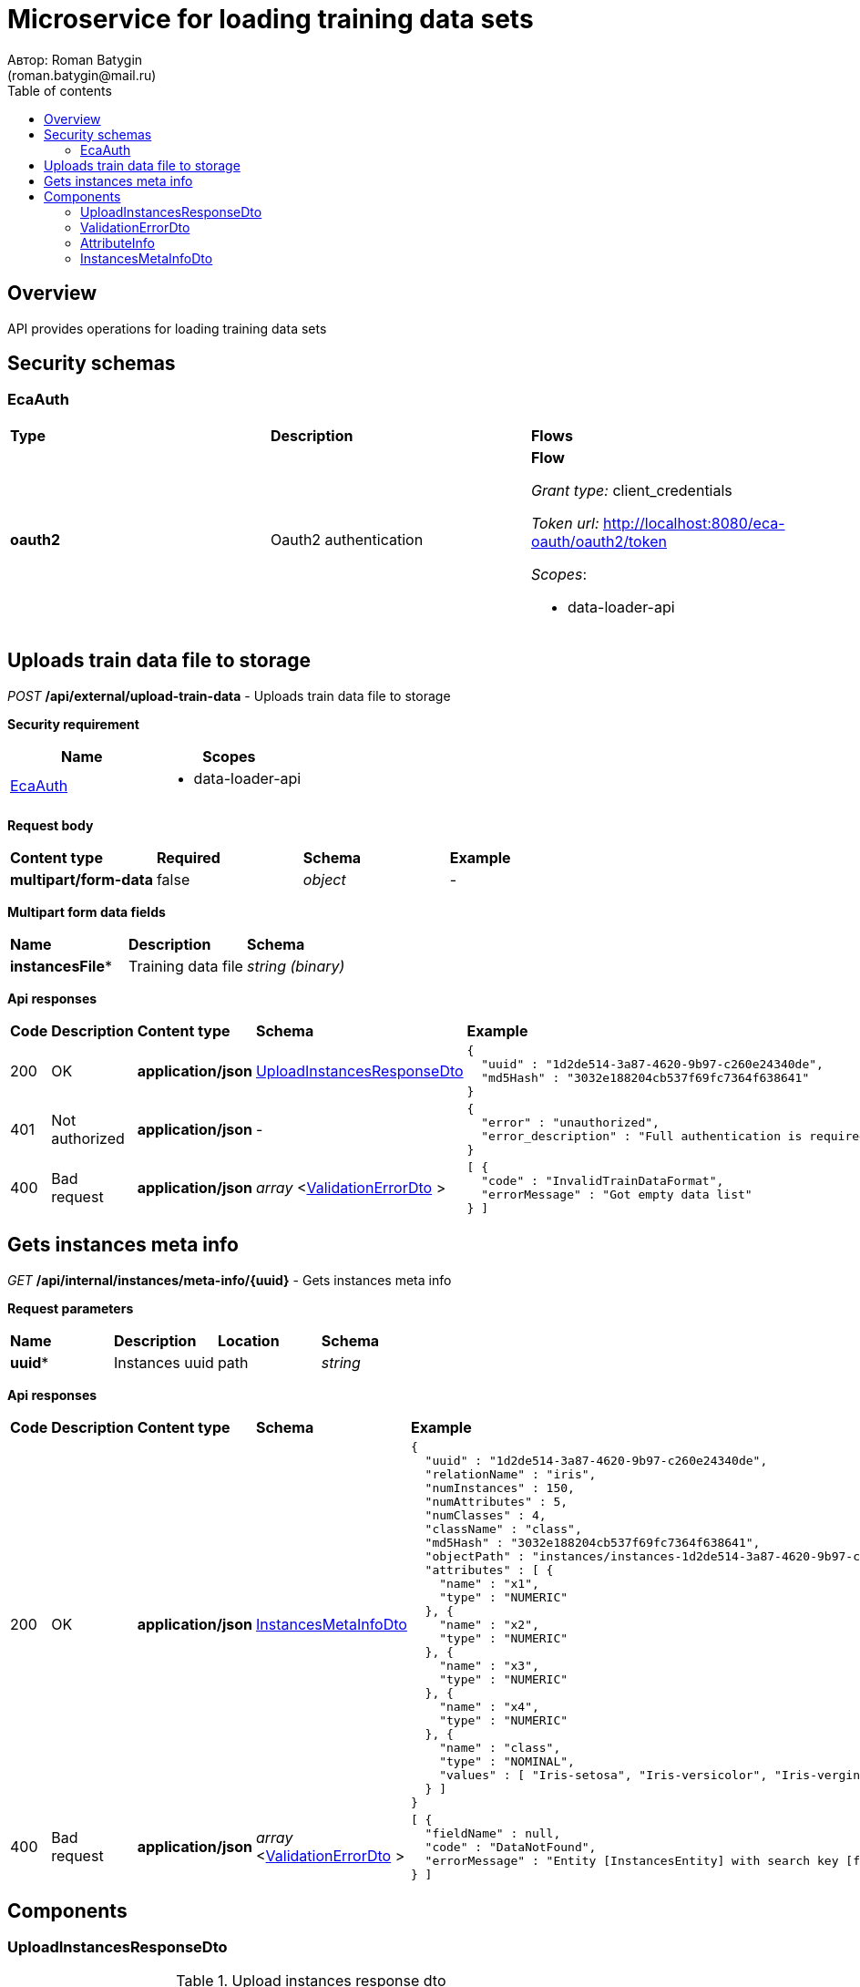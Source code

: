 = Microservice for loading training data sets
Автор: Roman Batygin
(roman.batygin@mail.ru)
:toc:
:toc-title: Table of contents

== Overview

API provides operations for loading training data sets

== Security schemas


=== EcaAuth

[width=100%]
|===
|*Type*|*Description*|*Flows*
|*oauth2*
|Oauth2 authentication


a|

*Flow*

__Grant type:__ client_credentials

__Token url:__ http://localhost:8080/eca-oauth/oauth2/token



__Scopes__:


* data-loader-api

|===

== Uploads train data file to storage

__POST__ */api/external/upload-train-data* - Uploads train data file to storage

*Security requirement*

[cols="^50%,^50%",options="header"]
|===
|*Name*|*Scopes*
|
<<EcaAuth>>
a|

* data-loader-api

|===

*Request body*

[width=100%]
|===
|*Content type*|*Required*|*Schema*|*Example*
|*multipart/form-data*
|false
|
__object__















a|
-
|===

*Multipart form data fields*

[width=100%]
|===
|*Name*|*Description*|*Schema*
|*instancesFile**
|Training data file
a|
__string__
__(binary)__















|===


*Api responses*
[width=100%]
|===
|*Code*|*Description*|*Content type*|*Schema*|*Example*
|200
|OK
|*application/json*
|
<<UploadInstancesResponseDto>>















a|
[source,json]
----
{
  "uuid" : "1d2de514-3a87-4620-9b97-c260e24340de",
  "md5Hash" : "3032e188204cb537f69fc7364f638641"
}
----
|401
|Not authorized
|*application/json*
|-
a|
[source,json]
----
{
  "error" : "unauthorized",
  "error_description" : "Full authentication is required to access this resource"
}
----
|400
|Bad request
|*application/json*
|
__array__
<<<ValidationErrorDto>>
>















a|
[source,json]
----
[ {
  "code" : "InvalidTrainDataFormat",
  "errorMessage" : "Got empty data list"
} ]
----
|===

== Gets instances meta info

__GET__ */api/internal/instances/meta-info/{uuid}* - Gets instances meta info



*Request parameters*
[width=100%]
|===
|*Name*|*Description*|*Location*|*Schema*
|*uuid**
|Instances uuid
|path
a|
__string__















|===

*Api responses*
[width=100%]
|===
|*Code*|*Description*|*Content type*|*Schema*|*Example*
|200
|OK
|*application/json*
|
<<InstancesMetaInfoDto>>















a|
[source,json]
----
{
  "uuid" : "1d2de514-3a87-4620-9b97-c260e24340de",
  "relationName" : "iris",
  "numInstances" : 150,
  "numAttributes" : 5,
  "numClasses" : 4,
  "className" : "class",
  "md5Hash" : "3032e188204cb537f69fc7364f638641",
  "objectPath" : "instances/instances-1d2de514-3a87-4620-9b97-c260e24340de.json",
  "attributes" : [ {
    "name" : "x1",
    "type" : "NUMERIC"
  }, {
    "name" : "x2",
    "type" : "NUMERIC"
  }, {
    "name" : "x3",
    "type" : "NUMERIC"
  }, {
    "name" : "x4",
    "type" : "NUMERIC"
  }, {
    "name" : "class",
    "type" : "NOMINAL",
    "values" : [ "Iris-setosa", "Iris-versicolor", "Iris-verginica" ]
  } ]
}
----
|400
|Bad request
|*application/json*
|
__array__
<<<ValidationErrorDto>>
>















a|
[source,json]
----
[ {
  "fieldName" : null,
  "code" : "DataNotFound",
  "errorMessage" : "Entity [InstancesEntity] with search key [f8cecbf7-405b-403b-9a94-f51e8fb73ed8] not found"
} ]
----
|===


== Components
=== UploadInstancesResponseDto
:table-caption: Table
.Upload instances response dto
[width=100%]
|===
|*Name*|*Description*|*Schema*
|*uuid*
|Instances uuid
a|
__string__




*Max. length*: 36










|*md5Hash*
|Instances file MD5 hash sum
a|
__string__




*Max. length*: 255










|===
=== ValidationErrorDto
:table-caption: Table
.Validation error model
[width=100%]
|===
|*Name*|*Description*|*Schema*
|*fieldName*
|Field name
a|
__string__




*Max. length*: 255










|*code*
|Error code
a|
__string__




*Max. length*: 255










|*errorMessage*
|Error message
a|
__string__




*Max. length*: 1 000










|===
=== AttributeInfo
:table-caption: Table
.Attribute info
[width=100%]
|===
|*Name*|*Description*|*Schema*
|*name*
|Attribute name
a|
__string__




*Max. length*: 255










|*type*
|Attribute type
a|
__string__




*Max. length*: 255










*Values*:

* NUMERIC

* NOMINAL

* DATE
|*dateFormat*
|Date format for date attribute
a|
__string__




*Max. length*: 255










|*values*
|Nominal attribute values
a|
__array__
<string
>















|===
=== InstancesMetaInfoDto
:table-caption: Table
.Instances meta info dto
[width=100%]
|===
|*Name*|*Description*|*Schema*
|*uuid*
|Instances uuid
a|
__string__




*Max. length*: 36










|*relationName*
|Instances name
a|
__string__




*Max. length*: 255










|*numInstances*
|Instances number
a|
__integer__
__(int32)__






*Minimum*: 0*

*Maximum*: 2 147 483 647*








|*numAttributes*
|Attributes number
a|
__integer__
__(int32)__






*Minimum*: 0*

*Maximum*: 2 147 483 647*








|*numClasses*
|Classes number
a|
__integer__
__(int32)__






*Minimum*: 0*

*Maximum*: 2 147 483 647*








|*className*
|Class name
a|
__string__




*Max. length*: 255










|*md5Hash*
|Instances file MD5 hash sum
a|
__string__




*Max. length*: 255










|*objectPath*
|Instances object path in storage
a|
__string__




*Max. length*: 255










|*attributes*
|Attributes list
a|
__array__
<<<AttributeInfo>>
>















|===
